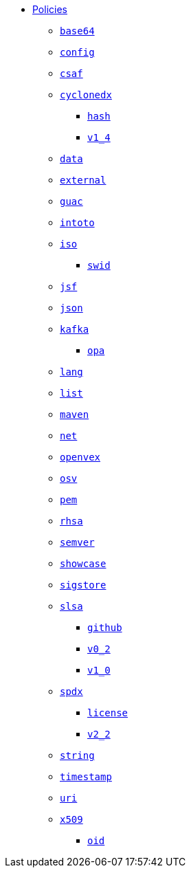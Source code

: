 * xref:index.adoc[Policies]
** xref:base64/index.adoc[`base64`]
** xref:config/index.adoc[`config`]
** xref:csaf/index.adoc[`csaf`]
** xref:cyclonedx/index.adoc[`cyclonedx`]
*** xref:cyclonedx/hash/index.adoc[`hash`]
*** xref:cyclonedx/v1_4/index.adoc[`v1_4`]
** xref:data/index.adoc[`data`]
** xref:external/index.adoc[`external`]
** xref:guac/index.adoc[`guac`]
** xref:intoto/index.adoc[`intoto`]
** xref:iso/index.adoc[`iso`]
*** xref:iso/swid/index.adoc[`swid`]
** xref:jsf/index.adoc[`jsf`]
** xref:json/index.adoc[`json`]
** xref:kafka/index.adoc[`kafka`]
*** xref:kafka/opa/index.adoc[`opa`]
** xref:lang/index.adoc[`lang`]
** xref:list/index.adoc[`list`]
** xref:maven/index.adoc[`maven`]
** xref:net/index.adoc[`net`]
** xref:openvex/index.adoc[`openvex`]
** xref:osv/index.adoc[`osv`]
** xref:pem/index.adoc[`pem`]
** xref:rhsa/index.adoc[`rhsa`]
** xref:semver/index.adoc[`semver`]
** xref:showcase/index.adoc[`showcase`]
** xref:sigstore/index.adoc[`sigstore`]
** xref:slsa/index.adoc[`slsa`]
*** xref:slsa/github/index.adoc[`github`]
*** xref:slsa/v0_2/index.adoc[`v0_2`]
*** xref:slsa/v1_0/index.adoc[`v1_0`]
** xref:spdx/index.adoc[`spdx`]
*** xref:spdx/license/index.adoc[`license`]
*** xref:spdx/v2_2/index.adoc[`v2_2`]
** xref:string/index.adoc[`string`]
** xref:timestamp/index.adoc[`timestamp`]
** xref:uri/index.adoc[`uri`]
** xref:x509/index.adoc[`x509`]
*** xref:x509/oid/index.adoc[`oid`]
